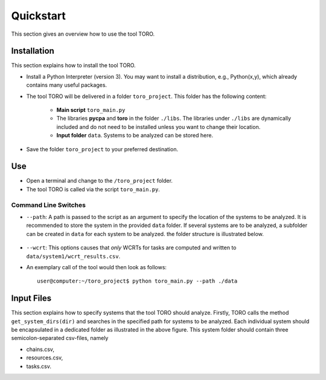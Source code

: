 Quickstart
================================
This section gives an overview how to use the tool TORO.


Installation
------------
This section explains how to install the tool TORO. 

* Install a Python Interpreter (version 3). 
  You may want to install a distribution, e.g., Python(x,y), which already 
  contains many useful packages.

* The tool TORO will be delivered in a folder ``toro_project``. 
  This folder has the following content: 
	* **Main script** ``toro_main.py``
	* The libraries **pycpa** and  **toro** in the folder ``./libs``. 
	  The libraries under ``./libs`` are dynamically included and do not need 
	  to be installed unless you want to change their location. 
	* **Input folder** ``data``. Systems to be analyzed can be stored here. 
	
* Save the folder ``toro_project`` to your preferred destination.


Use
---
* Open a terminal and change to the ``/toro_project`` folder.
* The tool TORO is called via the script ``toro_main.py``. 
 




Command Line Switches
^^^^^^^^^^^^^^^^^^^^^^
* ``--path``: 
  A path is passed to the script as an argument to specify the location of 
  the systems to be analyzed. 
  It is recommended to store the system in the provided ``data`` folder. 
  If several systems are to be analyzed, a subfolder can be created in ``data`` 
  for each system to be analyzed. the folder structure is illustrated below.
  
  .. figure:: ../figures/folder_structure.jpg
    :width: 400px
    :align: center
    :alt: alternate text
    :figclass: align-center
  
  
* ``--wcrt``: 
  This options causes that *only* WCRTs for tasks are computed and written to 
  ``data/system1/wcrt_results.csv``. 


* An exemplary call of the tool would then look as follows:
  ::
  
	user@computer:~/toro_project$ python toro_main.py --path ./data 
	




Input Files
------------
This section explains how to specify systems that the tool TORO should analyze.
Firstly, TORO calls the method ``get_system_dirs(dir)`` and searches in the specified
path for systems to be analyzed. Each individual system should be encapsulated
in a dedicated folder as illustrated in the above figure. This system folder should contain three semicolon-separated csv-files, namely

* chains.csv,
* resources.csv,
* tasks.csv.
